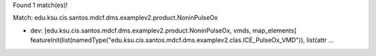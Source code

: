 Found 1 match(es)!

Match: edu.ksu.cis.santos.mdcf.dms.examplev2.product.NoninPulseOx

* dev: [edu.ksu.cis.santos.mdcf.dms.examplev2.product.NoninPulseOx, vmds, map_elements]
  featureInit(list(namedType("edu.ksu.cis.santos.mdcf.dms.examplev2.clas.ICE_PulseOx_VMD")), list(attr ...

